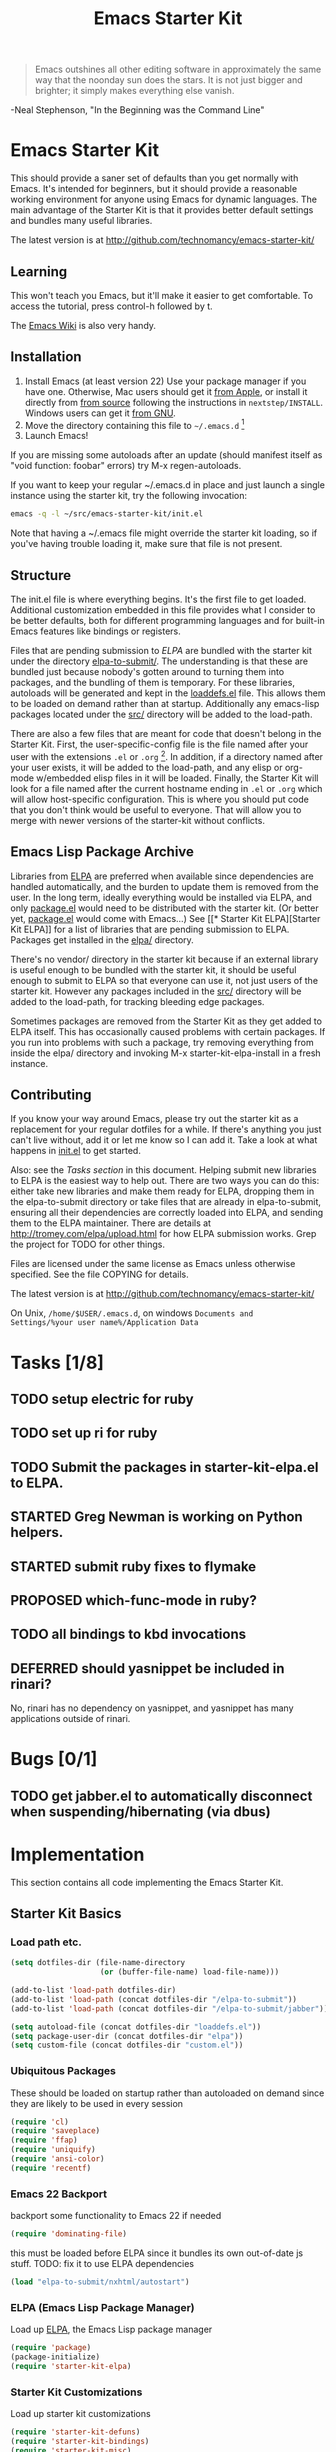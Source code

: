 #+TITLE: Emacs Starter Kit
#+SEQ_TODO: PROPOSED TODO STARTED | DONE DEFERRED REJECTED
#+OPTIONS: H:3 num:nil toc:t
#+STARTUP: oddeven

#+begin_quote 
Emacs outshines all other editing software in approximately the
same way that the noonday sun does the stars. It is not just bigger
and brighter; it simply makes everything else vanish.
#+end_quote
-Neal Stephenson, "In the Beginning was the Command Line"

* Emacs Starter Kit

This should provide a saner set of defaults than you get normally with
Emacs. It's intended for beginners, but it should provide a reasonable
working environment for anyone using Emacs for dynamic languages. The
main advantage of the Starter Kit is that it provides better default
settings and bundles many useful libraries.

The latest version is at http://github.com/technomancy/emacs-starter-kit/

** Learning

This won't teach you Emacs, but it'll make it easier to get
comfortable. To access the tutorial, press control-h followed by t.

The [[http://emacswiki.org][Emacs Wiki]] is also very handy.

** Installation

1. Install Emacs (at least version 22) Use your package manager if you
   have one.  Otherwise, Mac users should get it [[http://www.apple.com/downloads/macosx/unix_open_source/carbonemacspackage.html][from Apple]], or
   install it directly from [[http://savannah.gnu.org/projects/emacs/][from source]] following the instructions in
   =nextstep/INSTALL=.  Windows users can get it [[http://ftp.gnu.org/gnu/emacs/windows/emacs-22.3-bin-i386.zip][from GNU]].
2. Move the directory containing this file to =~/.emacs.d= [1]
3. Launch Emacs!

If you are missing some autoloads after an update (should manifest
itself as "void function: foobar" errors) try M-x regen-autoloads.

If you want to keep your regular ~/.emacs.d in place and just launch a
single instance using the starter kit, try the following invocation:

#+begin_src sh
  emacs -q -l ~/src/emacs-starter-kit/init.el
#+end_src

Note that having a ~/.emacs file might override the starter kit
loading, so if you've having trouble loading it, make sure that file
is not present.

** Structure

The init.el file is where everything begins. It's the first file to
get loaded. Additional customization embedded in this file provides
what I consider to be better defaults, both for different programming
languages and for built-in Emacs features like bindings or registers.

Files that are pending submission to [[* Emacs Lisp Package Archive][ELPA]] are bundled with the starter
kit under the directory [[file:elpa-to-submit/][elpa-to-submit/]]. The understanding is that
these are bundled just because nobody's gotten around to turning them
into packages, and the bundling of them is temporary. For these
libraries, autoloads will be generated and kept in the [[file:loaddefs.el][loaddefs.el]]
file. This allows them to be loaded on demand rather than at startup.
Additionally any emacs-lisp packages located under the [[file:src/][src/]] directory
will be added to the load-path.

There are also a few files that are meant for code that doesn't belong
in the Starter Kit. First, the user-specific-config file is the file
named after your user with the extensions =.el= or =.org= [2]. In
addition, if a directory named after your user exists, it will be
added to the load-path, and any elisp or org-mode w/embedded elisp
files in it will be loaded. Finally, the Starter Kit will look for a
file named after the current hostname ending in =.el= or =.org= which
will allow host-specific configuration. This is where you should put
code that you don't think would be useful to everyone. That will allow
you to merge with newer versions of the starter-kit without conflicts.

** Emacs Lisp Package Archive

Libraries from [[http://tromey.com/elpa][ELPA]] are preferred when available since dependencies
are handled automatically, and the burden to update them is removed
from the user. In the long term, ideally everything would be installed
via ELPA, and only [[file:package.el][package.el]] would need to be distributed with the
starter kit. (Or better yet, [[file:package.el][package.el]] would come with Emacs...) See
[[* Starter Kit
 ELPA][Starter Kit ELPA]] for a list of libraries that are pending submission
to ELPA. Packages get installed in the [[file:elpa/][elpa/]] directory.

There's no vendor/ directory in the starter kit because if an external
library is useful enough to be bundled with the starter kit, it should
be useful enough to submit to ELPA so that everyone can use it, not
just users of the starter kit.  However any packages included in the
[[file:src][src/]] directory will be added to the load-path, for tracking bleeding
edge packages.

Sometimes packages are removed from the Starter Kit as they get added
to ELPA itself. This has occasionally caused problems with certain
packages. If you run into problems with such a package, try removing
everything from inside the elpa/ directory and invoking M-x
starter-kit-elpa-install in a fresh instance.

** Contributing

If you know your way around Emacs, please try out the starter kit as a
replacement for your regular dotfiles for a while. If there's anything
you just can't live without, add it or let me know so I can add
it. Take a look at what happens in [[file:init.el][init.el]] to get started.

Also: see the [[* Tasks][Tasks section]] in this document. Helping submit new
libraries to ELPA is the easiest way to help out. There are two ways
you can do this: either take new libraries and make them ready for
ELPA, dropping them in the elpa-to-submit directory or take files that
are already in elpa-to-submit, ensuring all their dependencies are
correctly loaded into ELPA, and sending them to the ELPA
maintainer. There are details at http://tromey.com/elpa/upload.html
for how ELPA submission works. Grep the project for TODO for other
things.

Files are licensed under the same license as Emacs unless otherwise
specified. See the file COPYING for details.

The latest version is at http://github.com/technomancy/emacs-starter-kit/

On Unix, =/home/$USER/.emacs.d=, on windows =Documents and
Settings/%your user name%/Application Data=


* Tasks [1/8]

** TODO setup electric for ruby
** TODO set up ri for ruby
** TODO Submit the packages in starter-kit-elpa.el to ELPA.

** STARTED Greg Newman is working on Python helpers.

** STARTED submit ruby fixes to flymake

** PROPOSED which-func-mode in ruby?
** TODO all bindings to kbd invocations

** DEFERRED should yasnippet be included in rinari?
No, rinari has no dependency on yasnippet, and yasnippet has many
applications outside of rinari.


* Bugs [0/1]
** TODO get jabber.el to automatically disconnect when suspending/hibernating (via dbus)


* Implementation
This section contains all code implementing the Emacs Starter Kit.

** Starter Kit Basics

*** Load path etc.

#+srcname: starter-kit-load-paths
#+begin_src emacs-lisp 
  (setq dotfiles-dir (file-name-directory
                      (or (buffer-file-name) load-file-name)))
  
  (add-to-list 'load-path dotfiles-dir)
  (add-to-list 'load-path (concat dotfiles-dir "/elpa-to-submit"))
  (add-to-list 'load-path (concat dotfiles-dir "/elpa-to-submit/jabber"))
  
  (setq autoload-file (concat dotfiles-dir "loaddefs.el"))
  (setq package-user-dir (concat dotfiles-dir "elpa"))
  (setq custom-file (concat dotfiles-dir "custom.el"))
#+end_src

*** Ubiquitous Packages

These should be loaded on startup rather than autoloaded on demand
since they are likely to be used in every session

#+srcname: starter-kit-load-on-startup
#+begin_src emacs-lisp 
  (require 'cl)
  (require 'saveplace)
  (require 'ffap)
  (require 'uniquify)
  (require 'ansi-color)
  (require 'recentf)
#+end_src

*** Emacs 22 Backport

backport some functionality to Emacs 22 if needed
#+srcname: starter-kit-emacs-22-helper
#+begin_src emacs-lisp 
  (require 'dominating-file)
#+end_src

this must be loaded before ELPA since it bundles its own
out-of-date js stuff. TODO: fix it to use ELPA dependencies
#+srcname: start-kit-nxhtml
#+begin_src emacs-lisp 
  (load "elpa-to-submit/nxhtml/autostart")
#+end_src

*** ELPA (Emacs Lisp Package Manager)

Load up [[http://tromey.com/elpa/][ELPA]], the Emacs Lisp package manager

#+srcname: start-kit-elpa
#+begin_src emacs-lisp 
  (require 'package)
  (package-initialize)
  (require 'starter-kit-elpa)
#+end_src

*** Starter Kit Customizations

Load up starter kit customizations

#+srcname: start-kit-customizations
#+begin_src emacs-lisp 
  (require 'starter-kit-defuns)
  (require 'starter-kit-bindings)
  (require 'starter-kit-misc)
  (require 'starter-kit-registers)
  (require 'starter-kit-eshell)
  (require 'starter-kit-lisp)
  (require 'starter-kit-perl)
  (require 'starter-kit-ruby)
  (require 'starter-kit-js)
  
  (regen-autoloads)
  (load custom-file 'noerror)
#+end_src

*** Work around OS X bug

Work around a bug on OS X where system-name is FQDN
#+srcname: start-kit-osX-workaround
#+begin_src emacs-lisp 
  (if (eq system-type 'darwin)
      (setq system-name (car (split-string system-name "\\."))))
#+end_src

*** System/User specific customizations

You can keep system- or user-specific customizations here

#+srcname: start-kit-user/system-setup
#+begin_src emacs-lisp 
  (setq system-specific-config (concat dotfiles-dir system-name ".el")
        user-specific-config (concat dotfiles-dir user-login-name ".el")
        user-specific-dir (concat dotfiles-dir user-login-name))
  (add-to-list 'load-path user-specific-dir)
  
  (if (file-exists-p system-specific-config) (load system-specific-config))
  (if (file-exists-p user-specific-config) (load user-specific-config))
  (if (file-exists-p user-specific-dir)
    (mapc #'load (directory-files user-specific-dir nil ".*el$")))
#+end_src

** Starter Kit Defuns

#+begin_src emacs-lisp
(require 'thingatpt)
(require 'imenu)
#+end_src

*** Network

#+srcname: start-kit-view-url
#+begin_src emacs-lisp 
  (defun view-url ()
    "Open a new buffer containing the contents of URL."
    (interactive)
    (let* ((default (thing-at-point-url-at-point))
           (url (read-from-minibuffer "URL: " default)))
      (switch-to-buffer (url-retrieve-synchronously url))
      (rename-buffer url t)
      ;; TODO: switch to nxml/nxhtml mode
      (cond ((search-forward "<?xml" nil t) (xml-mode))
            ((search-forward "<html" nil t) (html-mode)))))
#+end_src

*** Buffer-related

#+srcname: starter-kit-ido-imenu
#+begin_src emacs-lisp 
  (defun ido-imenu ()
    "Update the imenu index and then use ido to select a symbol to navigate to.
  Symbols matching the text at point are put first in the completion list."
    (interactive)
    (imenu--make-index-alist)
    (let ((name-and-pos '())
          (symbol-names '()))
      (flet ((addsymbols (symbol-list)
                         (when (listp symbol-list)
                           (dolist (symbol symbol-list)
                             (let ((name nil) (position nil))
                               (cond
                                ((and (listp symbol) (imenu--subalist-p symbol))
                                 (addsymbols symbol))
                                
                                ((listp symbol)
                                 (setq name (car symbol))
                                 (setq position (cdr symbol)))
                                
                                ((stringp symbol)
                                 (setq name symbol)
                                 (setq position (get-text-property 1 'org-imenu-marker symbol))))
                               
                               (unless (or (null position) (null name))
                                 (add-to-list 'symbol-names name)
                                 (add-to-list 'name-and-pos (cons name position))))))))
        (addsymbols imenu--index-alist))
      ;; If there are matching symbols at point, put them at the beginning of `symbol-names'.
      (let ((symbol-at-point (thing-at-point 'symbol)))
        (when symbol-at-point
          (let* ((regexp (concat (regexp-quote symbol-at-point) "$"))
                 (matching-symbols (delq nil (mapcar (lambda (symbol)
                                                       (if (string-match regexp symbol) symbol))
                                                     symbol-names))))
            (when matching-symbols
              (sort matching-symbols (lambda (a b) (> (length a) (length b))))
              (mapc (lambda (symbol) (setq symbol-names (cons symbol (delete symbol symbol-names))))
                    matching-symbols)))))
      (let* ((selected-symbol (ido-completing-read "Symbol? " symbol-names))
             (position (cdr (assoc selected-symbol name-and-pos))))
        (goto-char position))))
#+end_src

*** These belong in coding-hook:

We have a number of turn-on-* functions since it's advised that lambda
functions not go in hooks. Repeatedly evaling an add-to-list with a
hook value will repeatedly add it since there's no way to ensure that
a lambda doesn't already exist in the list.

#+srcname: starter-kit-hook-functions
#+begin_src emacs-lisp 
(defun local-column-number-mode ()
  (make-local-variable 'column-number-mode)
  (column-number-mode t))

(defun local-comment-auto-fill ()
  (set (make-local-variable 'comment-auto-fill-only-comments) t)
  (auto-fill-mode t))

(defun turn-on-hl-line-mode ()
  (if window-system (hl-line-mode t)))

(defun turn-on-save-place-mode ()
  (setq save-place t))

(defun turn-on-whitespace ()
  (whitespace-mode t))
#+end_src

#+srcname: starter-kit-add-local-column-number-mode
#+begin_src emacs-lisp 
(add-hook 'coding-hook 'local-column-number-mode)
#+end_src

#+srcname: start-kit-add-local-comment-auto-fill
#+begin_src emacs-lisp 
(add-hook 'coding-hook 'local-comment-auto-fill)
#+end_src

#+srcname: starter-kit-add-hl-line-mode
#+begin_src emacs-lisp 
(add-hook 'coding-hook 'turn-on-hl-line-mode)
#+end_src

#+srcname: starter-kit-add-pretty-lambdas
#+begin_src emacs-lisp 
(add-hook 'coding-hook 'pretty-lambdas)
#+end_src
  
#+srcname: starter-kit-run-coding-hook
#+begin_src emacs-lisp 
(defun run-coding-hook ()
  "Enable things that are convenient across all coding buffers."
  (run-hooks 'coding-hook))
#+end_src

#+srcname: starter-kit-untabify-buffer
#+begin_src emacs-lisp 
(defun untabify-buffer ()
  (interactive)
  (untabify (point-min) (point-max)))
#+end_src

#+srcname: starter-kit-indent-buffer
#+begin_src emacs-lisp 
(defun indent-buffer ()
  (interactive)
  (indent-region (point-min) (point-max)))
#+end_src

#+srcname: starter-kit-cleanup-buffer
#+begin_src emacs-lisp 
(defun cleanup-buffer ()
  "Perform a bunch of operations on the whitespace content of a buffer."
  (interactive)
  (indent-buffer)
  (untabify-buffer)
  (delete-trailing-whitespace))
#+end_src

#+srcname: starter-kit-recentf-ido-find-file
#+begin_src emacs-lisp 
(defun recentf-ido-find-file ()
  "Find a recent file using ido."
  (interactive)
  (let ((file (ido-completing-read "Choose recent file: " recentf-list nil t)))
    (when file
      (find-file file))))
#+end_src

*** Cosmetic

#+srcname: starter-kit-pretty-lambdas
#+begin_src emacs-lisp 
(defun pretty-lambdas ()
  (font-lock-add-keywords
   nil `(("(?\\(lambda\\>\\)"
          (0 (progn (compose-region (match-beginning 1) (match-end 1)
                                    ,(make-char 'greek-iso8859-7 107))
                    nil))))))
#+end_src

*** Other

#+srcname: starter-kit-other-functions
#+begin_src emacs-lisp 
  (defun eval-and-replace ()
    "Replace the preceding sexp with its value."
    (interactive)
    (backward-kill-sexp)
    (condition-case nil
        (prin1 (eval (read (current-kill 0)))
               (current-buffer))
      (error (message "Invalid expression")
             (insert (current-kill 0)))))
  
  (defun recompile-init ()
    "Byte-compile all your dotfiles again."
    (interactive)
    (byte-recompile-directory dotfiles-dir 0)
    ;; TODO: remove elpa-to-submit once everything's submitted.
    (byte-recompile-directory (concat dotfiles-dir "elpa-to-submit/" 0)))
  
  (defun regen-autoloads (&optional force-regen)
    "Regenerate the autoload definitions file if necessary and load it."
    (interactive "P")
    (let ((autoload-dir (concat dotfiles-dir "/elpa-to-submit"))
          (generated-autoload-file autoload-file))
      (when (or force-regen
                (not (file-exists-p autoload-file))
                (some (lambda (f) (file-newer-than-file-p f autoload-file))
                      (directory-files autoload-dir t "\\.el$")))
        (message "Updating autoloads...")
        (let (emacs-lisp-mode-hook)
          (update-directory-autoloads autoload-dir))))
    (load autoload-file))
#+end_src

TODO: fix this
#+srcname: starter-kit-sudo-edit
#+begin_src emacs-lisp 
(defun sudo-edit (&optional arg)
  (interactive "p")
  (if arg
      (find-file (concat "/sudo:root@localhost:" (ido-read-file-name "File: ")))
    (find-alternate-file (concat "/sudo:root@localhost:" buffer-file-name))))
#+end_src

Useful when a large block of text is required (e.g. for testing)
#+srcname: starter-kit-lorem
#+begin_src emacs-lisp 
(defun lorem ()
  "Insert a lorem ipsum."
  (interactive)
  (insert "Lorem ipsum dolor sit amet, consectetur adipisicing elit, sed do "
          "eiusmod tempor incididunt ut labore et dolore magna aliqua. Ut enim"
          "ad minim veniam, quis nostrud exercitation ullamco laboris nisi ut "
          "aliquip ex ea commodo consequat. Duis aute irure dolor in "
          "reprehenderit in voluptate velit esse cillum dolore eu fugiat nulla "
          "pariatur. Excepteur sint occaecat cupidatat non proident, sunt in "
          "culpa qui officia deserunt mollit anim id est laborum."))
#+end_src

#+srcname: starter-kit-switch-or-start
#+begin_src emacs-lisp 
(defun switch-or-start (function buffer)
  "If the buffer is current, bury it, otherwise invoke the function."
  (if (equal (buffer-name (current-buffer)) buffer)
      (bury-buffer)
    (if (get-buffer buffer)
        (switch-to-buffer buffer)
      (funcall function))))
#+end_src

#+srcname: starter-kit-insert-date
#+begin_src emacs-lisp 
(defun insert-date ()
  "Insert a time-stamp according to locale's date and time format."
  (interactive)
  (insert (format-time-string "%c" (current-time))))
#+end_src

#+srcname: starter-kit-pairing-bot
#+begin_src emacs-lisp 
(defun pairing-bot ()
  "If you can't pair program with a human, use this instead."
  (interactive)
  (message (if (y-or-n-p "Do you have a test for that? ") "Good." "Bad!")))
#+end_src

A monkeypatch to cause annotate to ignore whitespace

#+srcname: starter-kit-vc-git-annotate-command
#+begin_src emacs-lisp 
(defun vc-git-annotate-command (file buf &optional rev)
  (let ((name (file-relative-name file)))
    (vc-git-command buf 0 name "blame" "-w" rev)))
#+end_src

** Starter Kit Bindings

*** You know, like Readline.
#+begin_emacs-lisp 
(global-set-key (kbd "C-M-h") 'backward-kill-word)
#+end_emacs-lisp

*** Align your code in a pretty way.
#+begin_emacs-lisp 
(global-set-key (kbd "C-x \\") 'align-regexp)
#+end_emacs-lisp

*** Completion that uses many different methods to find options.
#+begin_emacs-lisp 
(global-set-key (kbd "M-/") 'hippie-expand)
#+end_emacs-lisp

*** Perform general cleanup.
#+begin_emacs-lisp 
(global-set-key (kbd "C-c n") 'cleanup-buffer)
#+end_emacs-lisp

*** Turn on the menu bar for exploring new modes
#+begin_emacs-lisp 
(global-set-key [f1] 'menu-bar-mode)
#+end_emacs-lisp

*** Font size
#+begin_emacs-lisp 
(define-key global-map (kbd "C-+") 'text-scale-increase)
(define-key global-map (kbd "C--") 'text-scale-decrease)
#+end_emacs-lisp

*** Use regex searches by default.
#+begin_emacs-lisp 
(global-set-key (kbd "C-s") 'isearch-forward-regexp)
(global-set-key (kbd "\C-r") 'isearch-backward-regexp)
(global-set-key (kbd "C-M-s") 'isearch-forward)
(global-set-key (kbd "C-M-r") 'isearch-backward)
#+end_emacs-lisp

*** Jump to a definition in the current file. (This is awesome.)
#+begin_emacs-lisp 
(global-set-key (kbd "C-x C-i") 'ido-imenu)
#+end_emacs-lisp

*** File finding
#+begin_emacs-lisp 
(global-set-key (kbd "C-x M-f") 'ido-find-file-other-window)
(global-set-key (kbd "C-x C-M-f") 'find-file-in-project)
(global-set-key (kbd "C-x f") 'recentf-ido-find-file)
(global-set-key (kbd "C-x C-p") 'find-file-at-point)
(global-set-key (kbd "C-c y") 'bury-buffer)
(global-set-key (kbd "C-c r") 'revert-buffer)
(global-set-key (kbd "M-`") 'file-cache-minibuffer-complete)
(global-set-key (kbd "C-x C-b") 'ibuffer)
#+end_emacs-lisp

*** Window switching. (C-x o goes to the next window)
#+begin_emacs-lisp 
(windmove-default-keybindings) ;; Shift+direction
(global-set-key (kbd "C-x O") (lambda () (interactive) (other-window -1))) ;; back one
(global-set-key (kbd "C-x C-o") (lambda () (interactive) (other-window 2))) ;; forward two
#+end_emacs-lisp

*** Indentation help
#+begin_emacs-lisp 
(global-set-key (kbd "C-x ^") 'join-line)
#+end_emacs-lisp

*** Start eshell or switch to it if it's active.
#+begin_emacs-lisp 
(global-set-key (kbd "C-x m") 'eshell)
#+end_emacs-lisp

*** Start a new eshell even if one is active.
#+begin_emacs-lisp 
(global-set-key (kbd "C-x M") (lambda () (interactive) (eshell t)))
#+end_emacs-lisp

*** Start a regular shell if you prefer that.
#+begin_emacs-lisp 
(global-set-key (kbd "C-x M-m") 'shell)
#+end_emacs-lisp

*** If you want to be able to M-x without meta
#+begin_emacs-lisp 
(global-set-key (kbd "C-x C-m") 'execute-extended-command)
#+end_emacs-lisp

*** Fetch the contents at a URL, display it raw.
#+begin_emacs-lisp 
(global-set-key (kbd "C-x h") 'view-url)
#+end_emacs-lisp

*** Help should search more than just commands
#+begin_emacs-lisp 
(global-set-key (kbd "C-h a") 'apropos)
#+end_emacs-lisp

*** Should be able to eval-and-replace anywhere.
#+begin_emacs-lisp 
(global-set-key (kbd "C-c e") 'eval-and-replace)
#+end_emacs-lisp

*** Applications
#+begin_emacs-lisp 

(global-set-key (kbd "C-c j") (lambda () (interactive) (switch-or-start 'jabber-connect "*-jabber-*")))
(global-set-key (kbd "C-c g") (lambda () (interactive) (switch-or-start 'gnus "*Group*")))
(global-set-key (kbd "C-c i") (lambda () (interactive) (switch-or-start (lambda ()
                                                                     (rcirc-connect "irc.freenode.net"))
                                                                   "*irc.freenode.net*")))
(global-set-key (kbd "C-c J") 'jabber-send-presence)
(global-set-key (kbd "C-c M-j") 'jabber-disconnect)
(global-set-key (kbd "C-x g") 'magit-status)
#+end_emacs-lisp

*** This is a little hacky since VC doesn't support git add internally
#+begin_emacs-lisp 
(eval-after-load 'vc
  (define-key vc-prefix-map "i" '(lambda () (interactive)
                                   (if (not (eq 'Git (vc-backend buffer-file-name)))
                                       (vc-register)
                                     (shell-command (format "git add %s" buffer-file-name))
                                     (message "Staged changes.")))))
#+end_emacs-lisp

*** Activate occur easily inside isearch
#+begin_emacs-lisp 
(define-key isearch-mode-map (kbd "C-o")
  (lambda () (interactive)
    (let ((case-fold-search isearch-case-fold-search))
      (occur (if isearch-regexp isearch-string (regexp-quote isearch-string))))))
#+end_emacs-lisp

*** Closing
#+begin_emacs-lisp 
(provide 'starter-kit-bindings)
;;; starter-kit-bindings.el ends here
#+end_emacs-lisp

** Starter Kit Registers
Registers allow you to jump to a file or other location quickly. Use
=C-x r j= followed by the letter of the register (i for =init.el=, s
for this file) to jump to it.

You should add registers here for the files you edit most often.

#+srcname: starter-kit-registers
#+begin_src emacs-lisp 
  (dolist (r `((?i (file . ,(concat dotfiles-dir "init.el")))
               (?s (file . ,(concat dotfiles-dir "starter-kit.org")))))
    (set-register (car r) (cadr r)))
#+end_src

** Starter Kit Misc

*** Window system stuff

#+srcname: starter-kit-window-view-stuff
#+begin_src emacs-lisp 
(when window-system
  (setq frame-title-format '(buffer-file-name "%f" ("%b")))
  (tooltip-mode -1)
  (tool-bar-mode -1)
  (blink-cursor-mode -1))

(mouse-wheel-mode t)
(set-terminal-coding-system 'utf-8)
(set-keyboard-coding-system 'utf-8)
(prefer-coding-system 'utf-8)

(setq visible-bell t
      echo-keystrokes 0.1
      font-lock-maximum-decoration t
      inhibit-startup-message t
      transient-mark-mode t
      color-theme-is-global t
      delete-by-moving-to-trash t
      shift-select-mode nil
      truncate-partial-width-windows nil
      uniquify-buffer-name-style 'forward
      whitespace-style '(trailing lines space-before-tab
                                  indentation space-after-tab)
      whitespace-line-column 100
      ediff-window-setup-function 'ediff-setup-windows-plain
      oddmuse-directory (concat dotfiles-dir "oddmuse")
      xterm-mouse-mode t
      save-place-file (concat dotfiles-dir "places"))
#+end_src

*** Set browser
Set this to whatever browser you use e.g...
: ;; (setq browse-url-browser-function 'browse-url-firefox)
: ;; (setq browse-url-browser-function 'browse-default-macosx-browser)
: ;; (setq browse-url-browser-function 'browse-default-windows-browser)
: ;; (setq browse-url-browser-function 'browse-default-kde)
: ;; (setq browse-url-browser-function 'browse-default-epiphany)
: ;; (setq browse-url-browser-function 'browse-default-w3m)
: ;; (setq browse-url-browser-function 'browse-url-generic
: ;;       browse-url-generic-program "~/src/conkeror/conkeror")

*** Transparently open compressed files
#+begin_src emacs-lisp
(auto-compression-mode t)
#+end_src

*** Enable syntax highlighting for older Emacsen that have it off
#+begin_src emacs-lisp
(global-font-lock-mode t)
#+end_src

*** No Menu Bar
You really don't need this; trust me.
#+srcname: starter-kit-no-menu
#+begin_src emacs-lisp 
(menu-bar-mode -1)
#+end_src

*** Save a list of recent files visited.
#+begin_emacs-lisp 
(recentf-mode 1)
#+end_emacs-lisp

*** Highlight matching parentheses when the point is on them.
#+srcname: starter-kit-match-parens
#+begin_src emacs-lisp 
(show-paren-mode 1)
#+end_src

*** ido mode
ido-mode is like magic pixie dust!
#+srcname: starter-kit-loves-ido-mode
#+begin_src emacs-lisp 
(when (> emacs-major-version 21)
  (ido-mode t)
  (setq ido-enable-prefix nil
        ido-enable-flex-matching t
        ido-create-new-buffer 'always
        ido-use-filename-at-point t
        ido-max-prospects 10))
#+end_src

*** Other
#+begin_src emacs-lisp 
  (set-default 'indent-tabs-mode nil)
  (set-default 'indicate-empty-lines t)
  (set-default 'imenu-auto-rescan t)
  
  (add-hook 'text-mode-hook 'turn-on-auto-fill)
  (add-hook 'text-mode-hook 'turn-on-flyspell)
  
  (defvar coding-hook nil
    "Hook that gets run on activation of any programming mode.")
  
  (defalias 'yes-or-no-p 'y-or-n-p)
  (random t) ;; Seed the random-number generator
#+end_src

*** Hippie expand: at times perhaps too hip
#+begin_src emacs-lisp
(delete 'try-expand-line hippie-expand-try-functions-list)
(delete 'try-expand-list hippie-expand-try-functions-list)
#+end_src

*** Don't clutter up directories with files~
#+begin_src emacs-lisp
(setq backup-directory-alist `(("." . ,(expand-file-name
                                        (concat dotfiles-dir "backups")))))
#+end_src

*** nxhtml stuff
#+begin_src emacs-lisp
(setq mumamo-chunk-coloring 'submode-colored
      nxhtml-skip-welcome t
      indent-region-mode t
      rng-nxml-auto-validate-flag nil)
#+end_src

*** Associate modes with file extensions
#+begin_src emacs-lisp
(add-to-list 'auto-mode-alist '("COMMIT_EDITMSG$" . diff-mode))
(add-to-list 'auto-mode-alist '("\\.css$" . css-mode))
(add-to-list 'auto-mode-alist '("\\.ya?ml$" . yaml-mode))
(add-to-list 'auto-mode-alist '("\\.rb$" . ruby-mode))
(add-to-list 'auto-mode-alist '("Rakefile$" . ruby-mode))
(add-to-list 'auto-mode-alist '("\\.js\\(on\\)?$" . js2-mode))
(add-to-list 'auto-mode-alist '("\\.xml$" . nxml-mode))
#+end_src

*** Default to unified diffs
#+begin_src emacs-lisp
(setq diff-switches "-u")
#+end_src

*** Cosmetics

#+begin_src emacs-lisp
(eval-after-load 'diff-mode
  '(progn
     (set-face-foreground 'diff-added "green4")
     (set-face-foreground 'diff-removed "red3")))

(eval-after-load 'magit
  '(progn
     (set-face-foreground 'magit-diff-add "green3")
     (set-face-foreground 'magit-diff-del "red3")))

(eval-after-load 'nxhtml
  '(eval-after-load 'zenburn
     '(set-face-background 'mumamo-background-chunk-submode "gray22")))
#+end_src

** Starter Kit ELPA

The following packages should all ways be installed

#+begin_src emacs-lisp
(defvar starter-kit-packages (list 'idle-highlight
                                   'ruby-mode
                                   'inf-ruby
                                   'js2-mode
                                   'css-mode
                                   ;; 'nxml
                                   'gist
                                   'paredit)
  "Libraries that should be installed by default.")
#+end_src

#+begin_src emacs-lisp
(defun starter-kit-elpa-install ()
  "Install all starter-kit packages that aren't installed."
  (interactive)
  (dolist (package starter-kit-packages)
    (unless (or (member package package-activated-list)
                (functionp package))
      (message "Installing %s" (symbol-name package))
      (package-install package))))
#+end_src

#+begin_src emacs-lisp
(defun esk-online? ()
  "See if we're online.

Windows does not have the network-interface-list function, so we
just have to assume it's online."
  ;; TODO how could this work on Windows?
  (if (and (functionp 'network-interface-list)
           (network-interface-list))
      (some (lambda (iface) (unless (equal "lo" (car iface))
                         (member 'up (first (last (network-interface-info
                                                   (car iface)))))))
            (network-interface-list))
    t))
#+end_src

On your first run, this should pull in all the base packages.
#+begin_src emacs-lisp
(when (esk-online?)
  (unless package-archive-contents (package-refresh-contents))
  (starter-kit-elpa-install))
#+end_src

Workaround for an ELPA bug that people are reporting but I've been
unable to reproduce:
#+begin_src emacs-lisp
(autoload 'paredit-mode "paredit")
#+end_src

** Starter Kit Eshell
[[http://www.emacswiki.org/emacs/CategoryEshell][Eshell]] is a great shell.

#+begin_src emacs-lisp
  (setq eshell-cmpl-cycle-completions nil
        eshell-save-history-on-exit t
        eshell-cmpl-dir-ignore "\\`\\(\\.\\.?\\|CVS\\|\\.svn\\|\\.git\\)/\\'")
  
  (eval-after-load 'esh-opt
    '(progn
       (require 'em-prompt)
       (require 'em-term)
       (require 'em-cmpl)
       ;; TODO: for some reason requiring this here breaks it, but
       ;; requiring it after an eshell session is started works fine.
       ;; (require 'eshell-vc)
       (setenv "PAGER" "cat")
       (set-face-attribute 'eshell-prompt nil :foreground "turquoise1")
       (add-hook 'eshell-mode-hook ;; for some reason this needs to be a hook
                 '(lambda () (define-key eshell-mode-map "\C-a" 'eshell-bol)))
       (add-to-list 'eshell-visual-commands "ssh")
       (add-to-list 'eshell-visual-commands "tail")
       (add-to-list 'eshell-command-completions-alist
                    '("gunzip" "gz\\'"))
       (add-to-list 'eshell-command-completions-alist
                    '("tar" "\\(\\.tar|\\.tgz\\|\\.tar\\.gz\\)\\'"))
       (add-to-list 'eshell-output-filter-functions 'eshell-handle-ansi-color)))
#+end_src

** Starter Kit Lisp

*** Define keys
#+srcname: starter-kit-define-lisp-keys
#+begin_src emacs-lisp 
(define-key read-expression-map (kbd "TAB") 'lisp-complete-symbol)
(define-key lisp-mode-shared-map (kbd "C-c l") "lambda")
(define-key lisp-mode-shared-map (kbd "RET") 'reindent-then-newline-and-indent)
(define-key lisp-mode-shared-map (kbd "C-\\") 'lisp-complete-symbol)
(define-key lisp-mode-shared-map (kbd "C-c v") 'eval-buffer)
#+end_src

*** Paredit
[[http://www.emacswiki.org/emacs/ParEdit][Paredit]] might seem weird at first, but it really makes writing lisp a
much more comfortable experience.  This is especially useful in
combination with the sexp movement functions (=C-M-f= forward, =C-M-b=
back, =C-M-u= up, =C-M-d= down)

#+begin_src emacs-lisp
(defun turn-on-paredit ()
  (paredit-mode +1))
#+end_src

: ;; (eval-after-load 'paredit
: ;;      ;; Not sure why paredit behaves this way with comments; it's annoying
: ;;   '(define-key paredit-mode-map (kbd ";")   'self-insert-command))

*** Non-obtrusive parenthesis faces
#+begin_src emacs-lisp
(defface esk-paren-face
   '((((class color) (background dark))
      (:foreground "grey50"))
     (((class color) (background light))
      (:foreground "grey55")))
   "Face used to dim parentheses."
   :group 'starter-kit-faces)
#+end_src

*** Emacs Lisp

#+begin_src emacs-lisp
(add-hook 'emacs-lisp-mode-hook 'turn-on-eldoc-mode)
(add-hook 'emacs-lisp-mode-hook 'run-coding-hook)
(add-hook 'emacs-lisp-mode-hook 'esk-remove-elc-on-save)
;; (add-hook 'emacs-lisp-mode-hook 'idle-highlight)
(add-hook 'emacs-lisp-mode-hook 'turn-on-paredit)

(defun esk-remove-elc-on-save ()
  "If you're saving an elisp file, likely the .elc is no longer valid."
  (make-local-variable 'after-save-hook)
  (add-hook 'after-save-hook
            (lambda ()
              (if (file-exists-p (concat buffer-file-name "c"))
                  (delete-file (concat buffer-file-name "c"))))))

(font-lock-add-keywords 'emacs-lisp-mode
			'(("(\\|)" . 'esk-paren-face)))
#+end_src

*** Clojure

#+begin_src emacs-lisp
(add-hook 'clojure-mode-hook 'run-coding-hook)
;; (add-hook 'clojure-mode-hook 'idle-highlight)

(font-lock-add-keywords 'clojure-mode
                        '(("(\\|)" . 'esk-paren-face)))

(defface esk-clojure-trace-face
   '((((class color) (background dark))
      (:foreground "grey50"))
     (((class color) (background light))
      (:foreground "grey55")))
   "Face used to dim parentheses."
   :group 'starter-kit-faces)

(setq esk-clojure-trace-face 'esk-clojure-trace-face)

;; This will make relevant lines stand out more in stack traces
(defun sldb-font-lock ()
  (font-lock-add-keywords nil
                          '(("[0-9]+: \\(clojure\.\\(core\\|lang\\).*\\)"
                             1 esk-clojure-trace-face)
                            ("[0-9]+: \\(java.*\\)"
                             1 esk-clojure-trace-face)
                            ("[0-9]+: \\(swank.*\\)"
                             1 esk-clojure-trace-face)
                            ("\\[\\([A-Z]+\\)\\]"
                             1 font-lock-function-name-face))))

(add-hook 'sldb-mode-hook 'sldb-font-lock)

(defun slime-jump-to-trace (&optional on)
  "Jump to the file/line that the current stack trace line references.
Only works with files in your project root's src/, not in dependencies."
  (interactive)
  (save-excursion
    (beginning-of-line)
    (search-forward-regexp "[0-9]: \\([^$(]+\\).*?\\([0-9]*\\))")
    (let ((line (string-to-number (match-string 2)))
          (ns-path (split-string (match-string 1) "\\."))
          (project-root (locate-dominating-file default-directory "src/")))
      (find-file (format "%s/src/%s.clj" project-root
                         (mapconcat 'identity ns-path "/")))
      (goto-line line))))

(eval-after-load 'slime
  '(progn
     (defalias 'sldb-toggle-details 'slime-jump-to-trace)
     (defun sldb-prune-initial-frames (frames)
       "Show all stack trace lines by default."
       frames)))

(eval-after-load 'find-file-in-project
  '(add-to-list 'ffip-patterns "*.clj"))

;; You might like this, but it's a bit disorienting at first:
(add-hook 'clojure-mode-hook 'turn-on-paredit)

(defun clojure-project (path)
  "Setup classpaths for a clojure project and starts a new SLIME session.

Kills existing SLIME session, if any."
  (interactive (list
                (ido-read-directory-name
                 "Project root: "
                 (locate-dominating-file default-directory "pom.xml"))))
  (when (get-buffer "*inferior-lisp*")
    (kill-buffer "*inferior-lisp*"))
  (add-to-list 'swank-clojure-extra-vm-args
               (format "-Dclojure.compile.path=%s"
                       (expand-file-name "target/classes/" path)))
  (setq swank-clojure-binary nil
        swank-clojure-jar-path (expand-file-name "target/dependency/" path)
        swank-clojure-extra-classpaths
        (append (mapcar (lambda (d) (expand-file-name d path))
                        '("src/" "target/classes/" "test/"))
                (let ((lib (expand-file-name "lib" path)))
                  (if (file-exists-p lib)
                      (directory-files lib t ".jar$"))))
        slime-lisp-implementations
        (cons `(clojure ,(swank-clojure-cmd) :init swank-clojure-init)
              (remove-if #'(lambda (x) (eq (car x) 'clojure))
                         slime-lisp-implementations)))
  (save-window-excursion
    (slime)))
#+end_src

*** Scheme

#+begin_src emacs-lisp
(add-hook 'scheme-mode-hook 'run-coding-hook)
;; (add-hook 'scheme-mode-hook 'idle-highlight)
(font-lock-add-keywords 'scheme-mode
			'(("(\\|)" . 'esk-paren-face)))
#+end_src

*** Common Lisp

#+begin_src emacs-lisp
(add-hook 'lisp-mode-hook 'run-coding-hook)
;; (add-hook 'lisp-mode-hook 'idle-highlight)
(add-hook 'lisp-mode-hook 'turn-on-paredit)
(font-lock-add-keywords 'lisp-mode
			'(("(\\|)" . 'esk-paren-face)))
#+end_src

** Starter Kit Ruby

#+begin_src emacs-lisp
(eval-after-load 'ruby-mode
  '(progn
     ;; work around possible elpa bug
     (ignore-errors (require 'ruby-compilation))
     (setq ruby-use-encoding-map nil)
     (add-hook 'ruby-mode-hook 'inf-ruby-keys)
     (define-key ruby-mode-map (kbd "RET") 'reindent-then-newline-and-indent)
     (define-key ruby-mode-map (kbd "C-M-h") 'backward-kill-word)
     (define-key ruby-mode-map (kbd "C-c l") "lambda")))
#+end_src

#+begin_src emacs-lisp
(global-set-key (kbd "C-h r") 'ri)
#+end_src

*** Rake files are ruby, too, as are gemspecs.
#+begin_src emacs-lisp
(add-to-list 'auto-mode-alist '("\\.rake$" . ruby-mode))
(add-to-list 'auto-mode-alist '("Rakefile$" . ruby-mode))
(add-to-list 'auto-mode-alist '("\\.gemspec$" . ruby-mode))
#+end_src

*** We never want to edit Rubinius bytecode
#+begin_src emacs-lisp
(add-to-list 'completion-ignored-extensions ".rbc")
#+end_src

*** Rake

#+begin_src emacs-lisp
(defun pcomplete/rake ()
  "Completion rules for the `ssh' command."
  (pcomplete-here (pcmpl-rake-tasks)))

(defun pcmpl-rake-tasks ()
   "Return a list of all the rake tasks defined in the current
projects.  I know this is a hack to put all the logic in the
exec-to-string command, but it works and seems fast"
   (delq nil (mapcar '(lambda(line)
			(if (string-match "rake \\([^ ]+\\)" line) (match-string 1 line)))
		     (split-string (shell-command-to-string "rake -T") "[\n]"))))

(defun rake (task)
  (interactive (list (completing-read "Rake (default: default): "
                                      (pcmpl-rake-tasks))))
  (shell-command-to-string (concat "rake " (if (= 0 (length task)) "default" task))))
#+end_src

*** Compilation
Clear the compilation buffer between test runs.

#+begin_src emacs-lisp
(eval-after-load 'ruby-compilation
  '(progn
     (defadvice ruby-do-run-w/compilation (before kill-buffer (name cmdlist))
       (let ((comp-buffer-name (format "*%s*" name)))
         (when (get-buffer comp-buffer-name)
           (with-current-buffer comp-buffer-name
             (delete-region (point-min) (point-max))))))
     (ad-activate 'ruby-do-run-w/compilation)))
#+end_src

*** Hooks
#+begin_src emacs-lisp
(add-hook 'ruby-mode-hook 'run-coding-hook)
#+end_src

#+begin_emacs-lisp
;; (add-hook 'ruby-mode-hook 'idle-highlight)
#+end_emacs-lisp

*** Flymake

#+begin_src emacs-lisp
(eval-after-load 'ruby-mode
  '(progn
     (require 'flymake)

     ;; Invoke ruby with '-c' to get syntax checking
     (defun flymake-ruby-init ()
       (let* ((temp-file (flymake-init-create-temp-buffer-copy
                          'flymake-create-temp-inplace))
              (local-file (file-relative-name
                           temp-file
                           (file-name-directory buffer-file-name))))
         (list "ruby" (list "-c" local-file))))

     (push '(".+\\.rb$" flymake-ruby-init) flymake-allowed-file-name-masks)
     (push '("Rakefile$" flymake-ruby-init) flymake-allowed-file-name-masks)

     (push '("^\\(.*\\):\\([0-9]+\\): \\(.*\\)$" 1 2 nil 3)
           flymake-err-line-patterns)

     (add-hook 'ruby-mode-hook
               (lambda ()
                 (when (and buffer-file-name
                            (file-writable-p
                             (file-name-directory buffer-file-name))
                            (file-writable-p buffer-file-name))
                   (local-set-key (kbd "C-c d")
                                  'flymake-display-err-menu-for-current-line)
                   (flymake-mode t))))))
#+end_src

*** Rinari (Minor Mode for Ruby On Rails)
See [[http://rinari.rubyforge.org/][rinari.rubyforge]] for more information on rinari.

#+begin_src emacs-lisp
(setq rinari-major-modes
      (list 'mumamo-after-change-major-mode-hook 'dired-mode-hook 'ruby-mode-hook
	    'css-mode-hook 'yaml-mode-hook 'javascript-mode-hook))
#+end_src



* COMMENT Footnotes

[1] If you already have a directory at ~/.emacs.d move it out of the
way and put this there instead.

[2] The emacs starter kit uses [[http://github.com/eschulte/org-babel/tree/master][org-babel]] to load embedded elisp code
directly from [[http://orgmode.org/][Org Mode]] documents.
